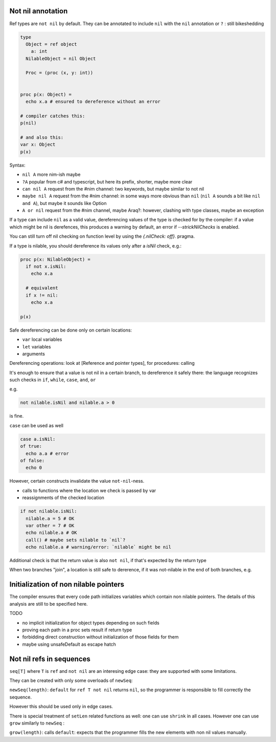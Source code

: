 Not nil annotation
------------------

Ref types are ``not nil`` by default.
They can be annotated to include ``nil`` with the ``nil`` annotation or ``?`` : still bikeshedding 

.. code-block:: nim

  type
    Object = ref object
      a: int
    NilableObject = nil Object

    Proc = (proc (x, y: int))


  proc p(x: Object) =
    echo x.a # ensured to dereference without an error

  # compiler catches this:
  p(nil)

  # and also this:
  var x: Object
  p(x)

Syntax:

- ``nil A`` more nim-ish maybe
- ``?A`` popular from c# and typescript, but here its prefix, shorter, maybe more clear
- ``can nil A`` request from the #nim channel: two keywords, but maybe similar to not nil
- ``maybe nil A`` request from the #nim channel: in some ways more obvious than ``nil`` (``nil A`` sounds a bit like ``nil and A``), but maybe it sounds like Option
- ``A or nil`` request from the #nim channel, maybe Araq?: however, clashing with type classes, maybe an exception

 
If a type can include ``nil`` as a valid value, dereferencing values of the type
is checked for by the compiler: if a value which might be nil is derefences, this produces a warning by default, an error if
`--strickNilChecks` is enabled.

You can still turn off nil checking on function level by using the `{.nilCheck: off}.` pragma.

If a type is nilable, you should dereference its values only after a `isNil` check, e.g.:

.. code-block:: nim

  proc p(x: NilableObject) =
    if not x.isNil:
      echo x.a

    # equivalent
    if x != nil:
      echo x.a

  p(x)

Safe dereferencing can be done only on certain locations: 

- ``var`` local variables
- ``let`` variables
- arguments

Dereferencing operations: look at [Reference and pointer types], for procedures: calling

It's enough to ensure that a value is not nil in a certain branch, to dereference it safely there: the language recognizes such checks
in ``if``, ``while``, ``case``, ``and``, ``or``

e.g.

.. code-block:: nim

  not nilable.isNil and nilable.a > 0

is fine.

``case`` can be used as well

.. code-block:: nim

  case a.isNil:
  of true:
    echo a.a # error
  of false:
    echo 0

However, certain constructs invalidate the value ``not-nil``-ness. 

- calls to functions where the location we check is passed by var
- reassignments of the checked location

.. code-block:: nim

  if not nilable.isNil:
    nilable.a = 5 # OK
    var other = 7 # OK
    echo nilable.a # OK
    call() # maybe sets nilable to `nil`?
    echo nilable.a # warning/error: `nilable` might be nil

Additional check is that the return value is also ``not nil``, if that's expected by the return type

.. code-block::nim

  proc p(a: Nilable): Nilable not nil =
    if not a.isNil:
      result = a # OK
    result = a # warning/error


When two branches "join", a location is still safe to dererence, if it was not-nilable in the end of both branches, e.g.

.. code-block::nim

  if a.isNil:
    a = Object()
  else:
    echo a.a
  # here a is safe to dereference


Initialization of non nilable pointers
---------------------------------------


The compiler ensures that every code path initializes variables which contain
non nilable pointers. The details of this analysis are still to be specified
here.

TODO

- no implicit initialization for object types depending on such fields
- proving each path in a proc sets result if return type
- forbidding direct construction without initialization of those fields for them
- maybe using unsafeDefault as escape hatch


Not nil refs in sequences
-------------------------

``seq[T]`` where ``T`` is ``ref`` and ``not nil`` are an interesing edge case: they are supported with some limitations.

They can be created with only some overloads of ``newSeq``:  

``newSeq(length)``: ``default`` for ``ref T not nil`` returns ``nil``, so the programmer is responsible to fill correctly the sequence.

However this should be used only in edge cases.

There is special treatment of ``setLen`` related functions as well: one can use ``shrink`` in all cases.
However one can use ``grow`` similarly to ``newSeq`` :

``grow(length)``: calls ``default``: expects that the programmer fills the new elements with non nil values manually.

